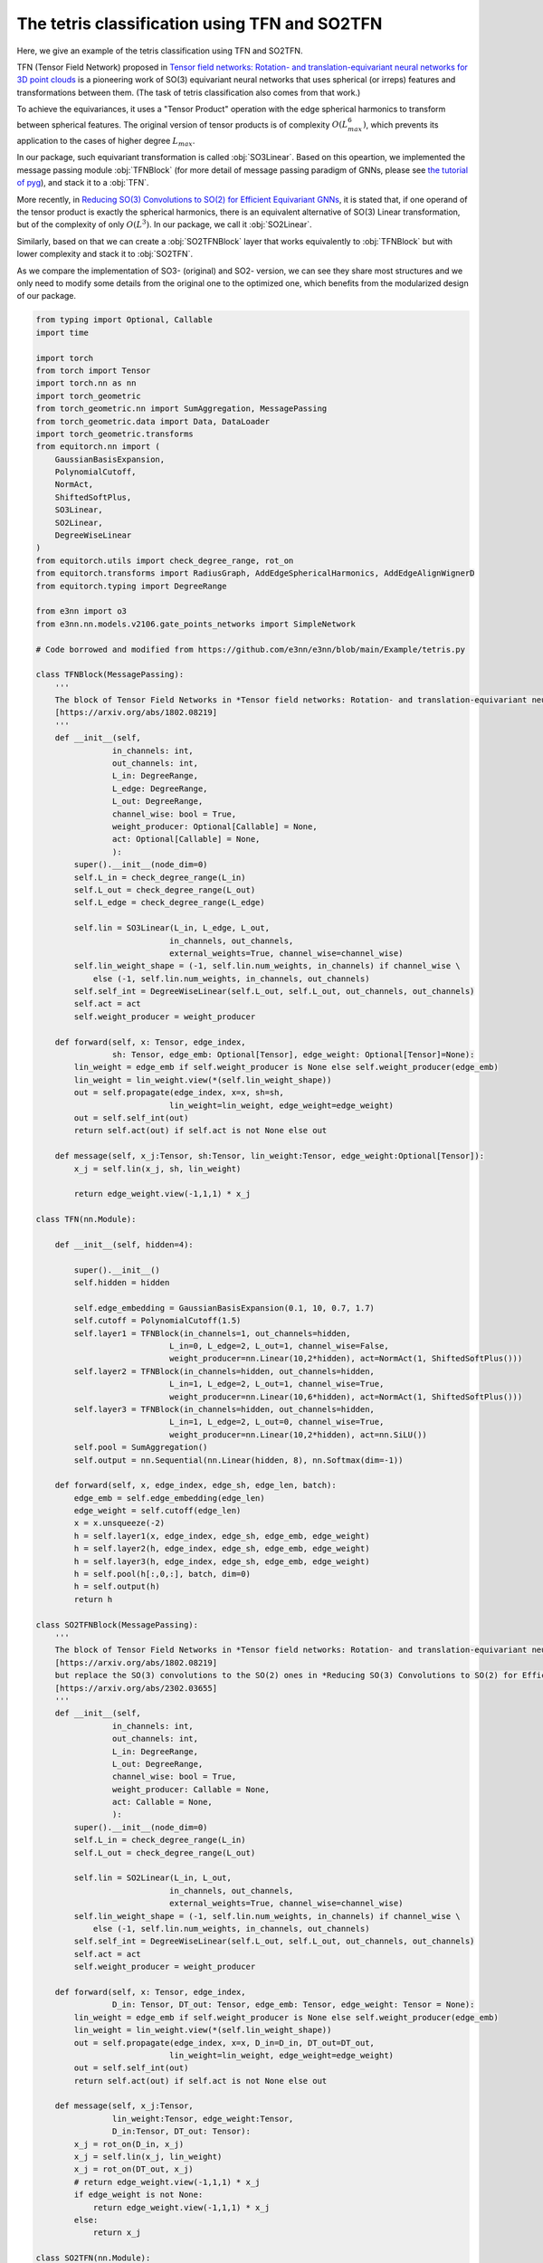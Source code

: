 The tetris classification using TFN and SO2TFN
=============================================

Here, we give an example of the tetris classification
using TFN and SO2TFN. 

TFN (Tensor Field Network) proposed in 
`Tensor field networks: Rotation- and translation-equivariant neural networks for 3D point clouds <https://arxiv.org/abs/1802.08219>`_ 
is a pioneering work of
SO(3) equivariant neural networks that uses spherical 
(or irreps) features and transformations between them.
(The task of tetris classification also comes from that work.)

To achieve the equivariances, it uses a "Tensor Product"
operation with the edge spherical harmonics to transform
between spherical features. The original version of tensor
products is of complexity :math:`O(L_{max}^6)`, which 
prevents its application to the cases of higher degree :math:`L_{max}`. 

In our package, such equivariant transformation is called
:obj:`SO3Linear`. Based on this opeartion, we implemented
the message passing module :obj:`TFNBlock` (for more detail
of message passing paradigm of GNNs, please see 
`the tutorial of pyg <https://pytorch-geometric.readthedocs.io/en/latest/tutorial/create_gnn.html>`_),  
and stack it to a :obj:`TFN`.

More recently, in `Reducing SO(3) Convolutions to SO(2) for Efficient Equivariant GNNs <https://arxiv.org/abs/2302.03655>`_, 
it is stated that, if one operand of the tensor product is exactly the 
spherical harmonics, there is an equivalent alternative of
SO(3) Linear transformation, but of the complexity of only
:math:`O(L^3)`. In our package, we call it :obj:`SO2Linear`.

Similarly, based on that we can create a :obj:`SO2TFNBlock`
layer that works equivalently to :obj:`TFNBlock` but with lower
complexity and stack it to :obj:`SO2TFN`.

As we compare the implementation of SO3- (original) and SO2-
version, we can see they share most structures and we only need 
to modify some details from the original one to the optimized one,
which benefits from the modularized design of our package.

.. code-block:: python

    from typing import Optional, Callable
    import time

    import torch
    from torch import Tensor
    import torch.nn as nn
    import torch_geometric
    from torch_geometric.nn import SumAggregation, MessagePassing
    from torch_geometric.data import Data, DataLoader
    import torch_geometric.transforms
    from equitorch.nn import (
        GaussianBasisExpansion, 
        PolynomialCutoff, 
        NormAct,
        ShiftedSoftPlus,
        SO3Linear,
        SO2Linear,
        DegreeWiseLinear
    )
    from equitorch.utils import check_degree_range, rot_on
    from equitorch.transforms import RadiusGraph, AddEdgeSphericalHarmonics, AddEdgeAlignWignerD
    from equitorch.typing import DegreeRange

    from e3nn import o3
    from e3nn.nn.models.v2106.gate_points_networks import SimpleNetwork

    # Code borrowed and modified from https://github.com/e3nn/e3nn/blob/main/Example/tetris.py

    class TFNBlock(MessagePassing):
        '''
        The block of Tensor Field Networks in *Tensor field networks: Rotation- and translation-equivariant neural networks for 3D point clouds* 
        [https://arxiv.org/abs/1802.08219]
        '''
        def __init__(self,
                    in_channels: int,
                    out_channels: int,
                    L_in: DegreeRange, 
                    L_edge: DegreeRange, 
                    L_out: DegreeRange,
                    channel_wise: bool = True,
                    weight_producer: Optional[Callable] = None,
                    act: Optional[Callable] = None,
                    ):
            super().__init__(node_dim=0)
            self.L_in = check_degree_range(L_in)
            self.L_out = check_degree_range(L_out)
            self.L_edge = check_degree_range(L_edge)

            self.lin = SO3Linear(L_in, L_edge, L_out, 
                                in_channels, out_channels, 
                                external_weights=True, channel_wise=channel_wise)
            self.lin_weight_shape = (-1, self.lin.num_weights, in_channels) if channel_wise \
                else (-1, self.lin.num_weights, in_channels, out_channels)
            self.self_int = DegreeWiseLinear(self.L_out, self.L_out, out_channels, out_channels)
            self.act = act
            self.weight_producer = weight_producer

        def forward(self, x: Tensor, edge_index,
                    sh: Tensor, edge_emb: Optional[Tensor], edge_weight: Optional[Tensor]=None):
            lin_weight = edge_emb if self.weight_producer is None else self.weight_producer(edge_emb)
            lin_weight = lin_weight.view(*(self.lin_weight_shape))
            out = self.propagate(edge_index, x=x, sh=sh,
                                lin_weight=lin_weight, edge_weight=edge_weight)
            out = self.self_int(out)
            return self.act(out) if self.act is not None else out
        
        def message(self, x_j:Tensor, sh:Tensor, lin_weight:Tensor, edge_weight:Optional[Tensor]):
            x_j = self.lin(x_j, sh, lin_weight)

            return edge_weight.view(-1,1,1) * x_j

    class TFN(nn.Module):

        def __init__(self, hidden=4):

            super().__init__()
            self.hidden = hidden

            self.edge_embedding = GaussianBasisExpansion(0.1, 10, 0.7, 1.7)
            self.cutoff = PolynomialCutoff(1.5)
            self.layer1 = TFNBlock(in_channels=1, out_channels=hidden, 
                                L_in=0, L_edge=2, L_out=1, channel_wise=False, 
                                weight_producer=nn.Linear(10,2*hidden), act=NormAct(1, ShiftedSoftPlus()))
            self.layer2 = TFNBlock(in_channels=hidden, out_channels=hidden, 
                                L_in=1, L_edge=2, L_out=1, channel_wise=True, 
                                weight_producer=nn.Linear(10,6*hidden), act=NormAct(1, ShiftedSoftPlus()))
            self.layer3 = TFNBlock(in_channels=hidden, out_channels=hidden, 
                                L_in=1, L_edge=2, L_out=0, channel_wise=True, 
                                weight_producer=nn.Linear(10,2*hidden), act=nn.SiLU())
            self.pool = SumAggregation()
            self.output = nn.Sequential(nn.Linear(hidden, 8), nn.Softmax(dim=-1))

        def forward(self, x, edge_index, edge_sh, edge_len, batch):
            edge_emb = self.edge_embedding(edge_len)
            edge_weight = self.cutoff(edge_len)
            x = x.unsqueeze(-2)
            h = self.layer1(x, edge_index, edge_sh, edge_emb, edge_weight)
            h = self.layer2(h, edge_index, edge_sh, edge_emb, edge_weight)
            h = self.layer3(h, edge_index, edge_sh, edge_emb, edge_weight)
            h = self.pool(h[:,0,:], batch, dim=0)
            h = self.output(h)
            return h

    class SO2TFNBlock(MessagePassing):
        '''
        The block of Tensor Field Networks in *Tensor field networks: Rotation- and translation-equivariant neural networks for 3D point clouds*,
        [https://arxiv.org/abs/1802.08219]
        but replace the SO(3) convolutions to the SO(2) ones in *Reducing SO(3) Convolutions to SO(2) for Efficient Equivariant GNNs*
        [https://arxiv.org/abs/2302.03655]
        '''
        def __init__(self,
                    in_channels: int,
                    out_channels: int,
                    L_in: DegreeRange, 
                    L_out: DegreeRange,
                    channel_wise: bool = True,
                    weight_producer: Callable = None,
                    act: Callable = None,
                    ):
            super().__init__(node_dim=0)
            self.L_in = check_degree_range(L_in)
            self.L_out = check_degree_range(L_out)

            self.lin = SO2Linear(L_in, L_out, 
                                in_channels, out_channels, 
                                external_weights=True, channel_wise=channel_wise)
            self.lin_weight_shape = (-1, self.lin.num_weights, in_channels) if channel_wise \
                else (-1, self.lin.num_weights, in_channels, out_channels)
            self.self_int = DegreeWiseLinear(self.L_out, self.L_out, out_channels, out_channels)
            self.act = act
            self.weight_producer = weight_producer

        def forward(self, x: Tensor, edge_index,
                    D_in: Tensor, DT_out: Tensor, edge_emb: Tensor, edge_weight: Tensor = None):
            lin_weight = edge_emb if self.weight_producer is None else self.weight_producer(edge_emb)
            lin_weight = lin_weight.view(*(self.lin_weight_shape))
            out = self.propagate(edge_index, x=x, D_in=D_in, DT_out=DT_out,
                                lin_weight=lin_weight, edge_weight=edge_weight)
            out = self.self_int(out)
            return self.act(out) if self.act is not None else out
        
        def message(self, x_j:Tensor, 
                    lin_weight:Tensor, edge_weight:Tensor,
                    D_in:Tensor, DT_out: Tensor):
            x_j = rot_on(D_in, x_j)
            x_j = self.lin(x_j, lin_weight)
            x_j = rot_on(DT_out, x_j)
            # return edge_weight.view(-1,1,1) * x_j
            if edge_weight is not None:
                return edge_weight.view(-1,1,1) * x_j
            else:
                return x_j

    class SO2TFN(nn.Module):

        def __init__(self, hidden=4):

            super().__init__()
            self.hidden = hidden

            self.edge_embedding = GaussianBasisExpansion(0.1, 10, 0.7, 1.7)
            self.cutoff = PolynomialCutoff(1.5)
            self.layer1 = SO2TFNBlock(in_channels=1, out_channels=hidden,
                                L_in=0, L_out=1, channel_wise=False, 
                                weight_producer=nn.Linear(10,2*hidden), act=NormAct(1, ShiftedSoftPlus()))
            self.layer2 = SO2TFNBlock(in_channels=hidden, out_channels=hidden, 
                                L_in=1, L_out=1, channel_wise=True, 
                                weight_producer=nn.Linear(10,6*hidden), act=NormAct(1, ShiftedSoftPlus()))
            self.layer3 = SO2TFNBlock(in_channels=hidden, out_channels=hidden, 
                                L_in=1, L_out=0, channel_wise=True, 
                                weight_producer=nn.Linear(10,2*hidden), act=nn.SiLU())
            self.pool = SumAggregation()
            self.output = nn.Sequential(nn.Linear(hidden, 8), nn.Softmax(dim=-1))

        def forward(self, x, edge_index, D1, edge_len, batch):
            DT1 = D1.transpose(-1,-2)
            D0 = DT0 = D1[:,:1,:1]
            x = x.unsqueeze(-2)
            edge_emb = self.edge_embedding(edge_len)
            edge_weight = self.cutoff(edge_len)
            h = self.layer1(x, edge_index, D0, DT1, edge_emb, edge_weight)
            h = self.layer2(h, edge_index, D1, DT1, edge_emb, edge_weight)
            h = self.layer3(h, edge_index, D1, DT0, edge_emb, edge_weight)
            h = self.pool(h[:,0,:], batch, dim=0)
            h = self.output(h)
            return h

    def tetris() -> None:
        pos = [
            [(0, 0, 0), (0, 0, 1), (1, 0, 0), (1, 1, 0)],  # chiral_shape_1
            [(0, 0, 0), (0, 0, 1), (1, 0, 0), (1, -1, 0)],  # chiral_shape_2
            [(0, 0, 0), (1, 0, 0), (0, 1, 0), (1, 1, 0)],  # square
            [(0, 0, 0), (0, 0, 1), (0, 0, 2), (0, 0, 3)],  # line
            [(0, 0, 0), (0, 0, 1), (0, 1, 0), (1, 0, 0)],  # corner
            [(0, 0, 0), (0, 0, 1), (0, 0, 2), (0, 1, 0)],  # L
            [(0, 0, 0), (0, 0, 1), (0, 0, 2), (0, 1, 1)],  # T
            [(0, 0, 0), (1, 0, 0), (1, 1, 0), (2, 1, 0)],  # zigzag
        ]
        pos = torch.tensor(pos, dtype=torch.get_default_dtype())
        labels = torch.arange(8, dtype=torch.long)

        # apply random rotation
        pos = torch.einsum("zij,zaj->zai", o3.rand_matrix(len(pos)), pos)

        return pos, labels

    def make_batch(pos):
        # put in torch_geometric format
        transform = torch_geometric.transforms.Compose([
            RadiusGraph(r=1.5),
            AddEdgeSphericalHarmonics(L=2),
            AddEdgeAlignWignerD(L=1)
        ])
        dataset = [transform(Data(pos=pos, x=torch.ones(4, 1))) for pos in pos]
        return next(iter(DataLoader(dataset, batch_size=len(dataset))))

    def Network() -> None:
        return SimpleNetwork(
            irreps_in="0e",
            irreps_out="8x0e",
            max_radius=1.5,
            num_neighbors=2.0,
            num_nodes=4.0,
        )

    def main() -> None:
        torch.random.manual_seed(358)
        x, y = tetris()
        train_x, train_y = make_batch(x), y  

        x, y = tetris()
        test_x, test_y = make_batch(x), y

        hidden=32
        net = 'SO2TFN'
        match net:
            case 'Network':
                f = Network()
            case 'TFN':    
                f = TFN(hidden)
            case 'SO2TFN':
                f = SO2TFN(hidden)
        # print("Built a model:")
        print(f)

        optim = torch.optim.Adam(f.parameters(), lr=1e-3)

        # == Training ==
        steps = 1000
        start_time = time.time()
        for step in range(1,steps+1):
            match net:
                case 'Network':
                    pred = f(train_x).softmax(dim=-1)
                case 'TFN':    
                    pred = f(train_x.x, train_x.edge_index, train_x.edge_sh, train_x.edge_vec.norm(dim=-1), train_x.batch)
                case 'SO2TFN':
                    pred = f(train_x.x, train_x.edge_index, train_x.D, train_x.edge_vec.norm(dim=-1), train_x.batch)
            loss = torch.nn.functional.cross_entropy(pred, train_y)
            optim.zero_grad()
            loss.backward()
            optim.step()

            if step % 10 == 0:
                match net:
                    case 'Network':
                        pred = f(test_x).softmax(dim=-1)
                    case 'TFN':    
                        pred = f(test_x.x, test_x.edge_index, test_x.edge_sh, test_x.edge_vec.norm(dim=-1), test_x.batch)
                    case 'SO2TFN':
                        pred = f(test_x.x, test_x.edge_index, test_x.D, test_x.edge_vec.norm(dim=-1), test_x.batch)
                accuracy = pred.argmax(dim=-1).eq(test_y).double().mean(dim=0).item()
                print(f"epoch {step:5d} | loss {loss:<10.1f} | {100 * accuracy:5.1f}% accuracy")
        end_time = time.time()
        duration = end_time - start_time    
        print(f"The training took {duration:.2f} seconds to execute for {steps} steps")
        print()



    if __name__ == '__main__':
        main()
